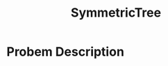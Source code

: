 :PROPERTIES:
:ID:       b434f91f-6918-49e3-a098-c185275fea72
:END:
#+title: SymmetricTree
#+filetags: Homework

#+OPTIONS: toc:nil
#+begin_export latex
\clearpage
#+END_EXPORT

* Probem Description
